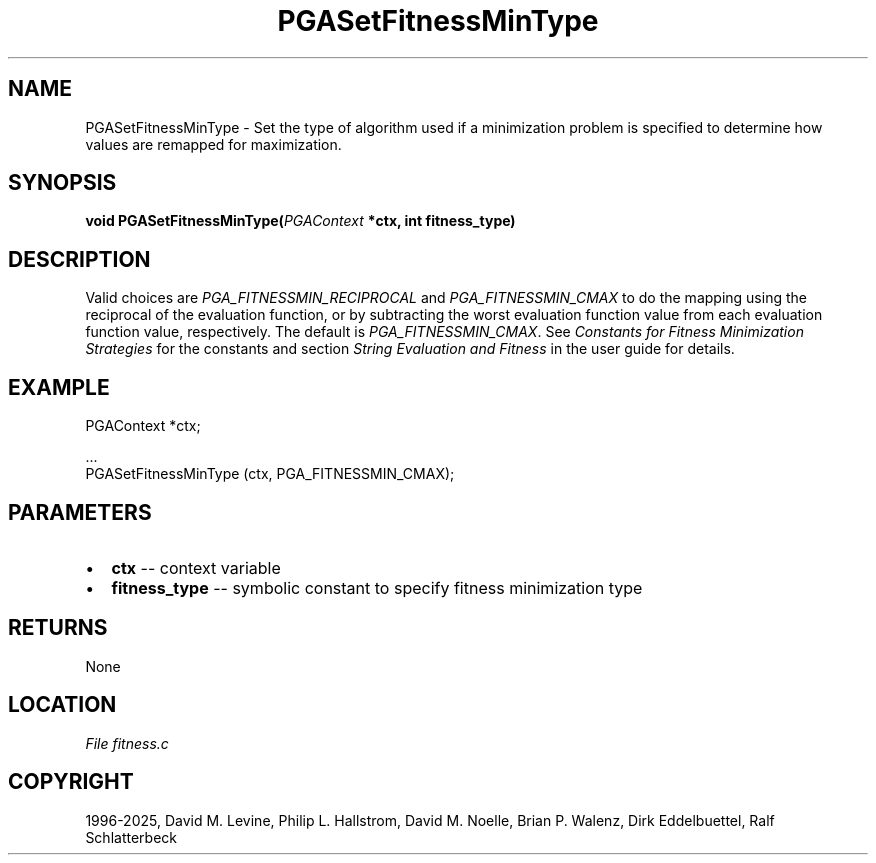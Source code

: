 .\" Man page generated from reStructuredText.
.
.
.nr rst2man-indent-level 0
.
.de1 rstReportMargin
\\$1 \\n[an-margin]
level \\n[rst2man-indent-level]
level margin: \\n[rst2man-indent\\n[rst2man-indent-level]]
-
\\n[rst2man-indent0]
\\n[rst2man-indent1]
\\n[rst2man-indent2]
..
.de1 INDENT
.\" .rstReportMargin pre:
. RS \\$1
. nr rst2man-indent\\n[rst2man-indent-level] \\n[an-margin]
. nr rst2man-indent-level +1
.\" .rstReportMargin post:
..
.de UNINDENT
. RE
.\" indent \\n[an-margin]
.\" old: \\n[rst2man-indent\\n[rst2man-indent-level]]
.nr rst2man-indent-level -1
.\" new: \\n[rst2man-indent\\n[rst2man-indent-level]]
.in \\n[rst2man-indent\\n[rst2man-indent-level]]u
..
.TH "PGASetFitnessMinType" "3" "2025-04-19" "" "PGAPack"
.SH NAME
PGASetFitnessMinType \- Set the type of algorithm used if a minimization problem is specified to determine how values are remapped for maximization. 
.SH SYNOPSIS
.B void PGASetFitnessMinType(\fI\%PGAContext\fP *ctx, int fitness_type) 
.sp
.SH DESCRIPTION
.sp
Valid choices are \fI\%PGA_FITNESSMIN_RECIPROCAL\fP and
\fI\%PGA_FITNESSMIN_CMAX\fP to do the mapping using the
reciprocal of the evaluation function, or by subtracting the worst
evaluation function value from each evaluation function value,
respectively.  The default is \fI\%PGA_FITNESSMIN_CMAX\fP\&.
See \fI\%Constants for Fitness Minimization Strategies\fP for the constants and section
\fI\%String Evaluation and Fitness\fP in the user guide for details.
.SH EXAMPLE
.sp
.EX
PGAContext *ctx;

\&...
PGASetFitnessMinType (ctx, PGA_FITNESSMIN_CMAX);
.EE

 
.SH PARAMETERS
.IP \(bu 2
\fBctx\fP \-\- context variable 
.IP \(bu 2
\fBfitness_type\fP \-\- symbolic constant to specify fitness minimization type 
.SH RETURNS
None
.SH LOCATION
\fI\%File fitness.c\fP
.SH COPYRIGHT
1996-2025, David M. Levine, Philip L. Hallstrom, David M. Noelle, Brian P. Walenz, Dirk Eddelbuettel, Ralf Schlatterbeck
.\" Generated by docutils manpage writer.
.
